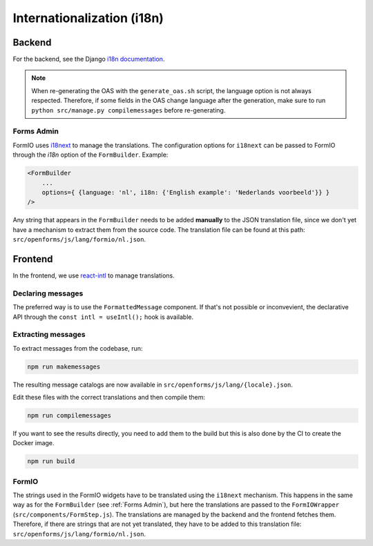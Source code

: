 .. _developers_i18n:

===========================
Internationalization (i18n)
===========================

Backend
=======

For the backend, see the Django `i18n documentation`_.

.. note::

    When re-generating the OAS with the ``generate_oas.sh`` script, the language option is not always respected.
    Therefore, if some fields in the OAS change language after the generation, make sure to run ``python src/manage.py compilemessages``
    before re-generating.


.. _i18n documentation: https://docs.djangoproject.com/en/2.2/topics/i18n/translation/

.. _`Forms Admin`:

Forms Admin
-----------

FormIO uses `i18next <https://www.i18next.com/>`_ to manage the translations. The configuration options for
``i18next`` can be passed to FormIO through the `i18n` option of the ``FormBuilder``. Example:

.. code-block::

    <FormBuilder
        ...
        options={ {language: 'nl', i18n: {'English example': 'Nederlands voorbeeld'}} }
    />

Any string that appears in the ``FormBuilder`` needs to be added **manually** to the JSON translation file,
since we don't yet have a mechanism to extract them from the source code. The translation file can be found at this
path: ``src/openforms/js/lang/formio/nl.json``.


Frontend
========

In the frontend, we use `react-intl`_ to manage translations.

Declaring messages
------------------

The preferred way is to use the ``FormattedMessage`` component. If that's not possible
or inconvevient, the declarative API through the ``const intl = useIntl();`` hook is
available.

Extracting messages
-------------------

To extract messages from the codebase, run:

.. code-block:: bash

    npm run makemessages

The resulting message catalogs are now available in ``src/openforms/js/lang/{locale}.json``.

Edit these files with the correct translations and then compile them:

.. code-block:: bash

    npm run compilemessages

If you want to see the results directly, you need to add them to the build but
this is also done by the CI to create the Docker image.

.. code-block:: bash

    npm run build

.. _react-intl: https://formatjs.io/docs/getting-started/installation

FormIO
------

The strings used in the FormIO widgets have to be translated using the ``i18next`` mechanism. This happens in the same
way as for the ``FormBuilder`` (see :ref:`Forms Admin`), but here the translations are passed to the ``FormIOWrapper``
(``src/components/FormStep.js``). The translations are managed by the backend and the frontend fetches them.
Therefore, if there are strings that are not yet translated, they have to be added to this translation file:
``src/openforms/js/lang/formio/nl.json``.
